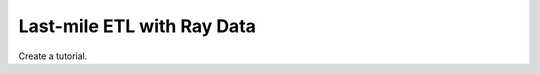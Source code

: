 ===========================
Last-mile ETL with Ray Data
===========================

Create a tutorial.